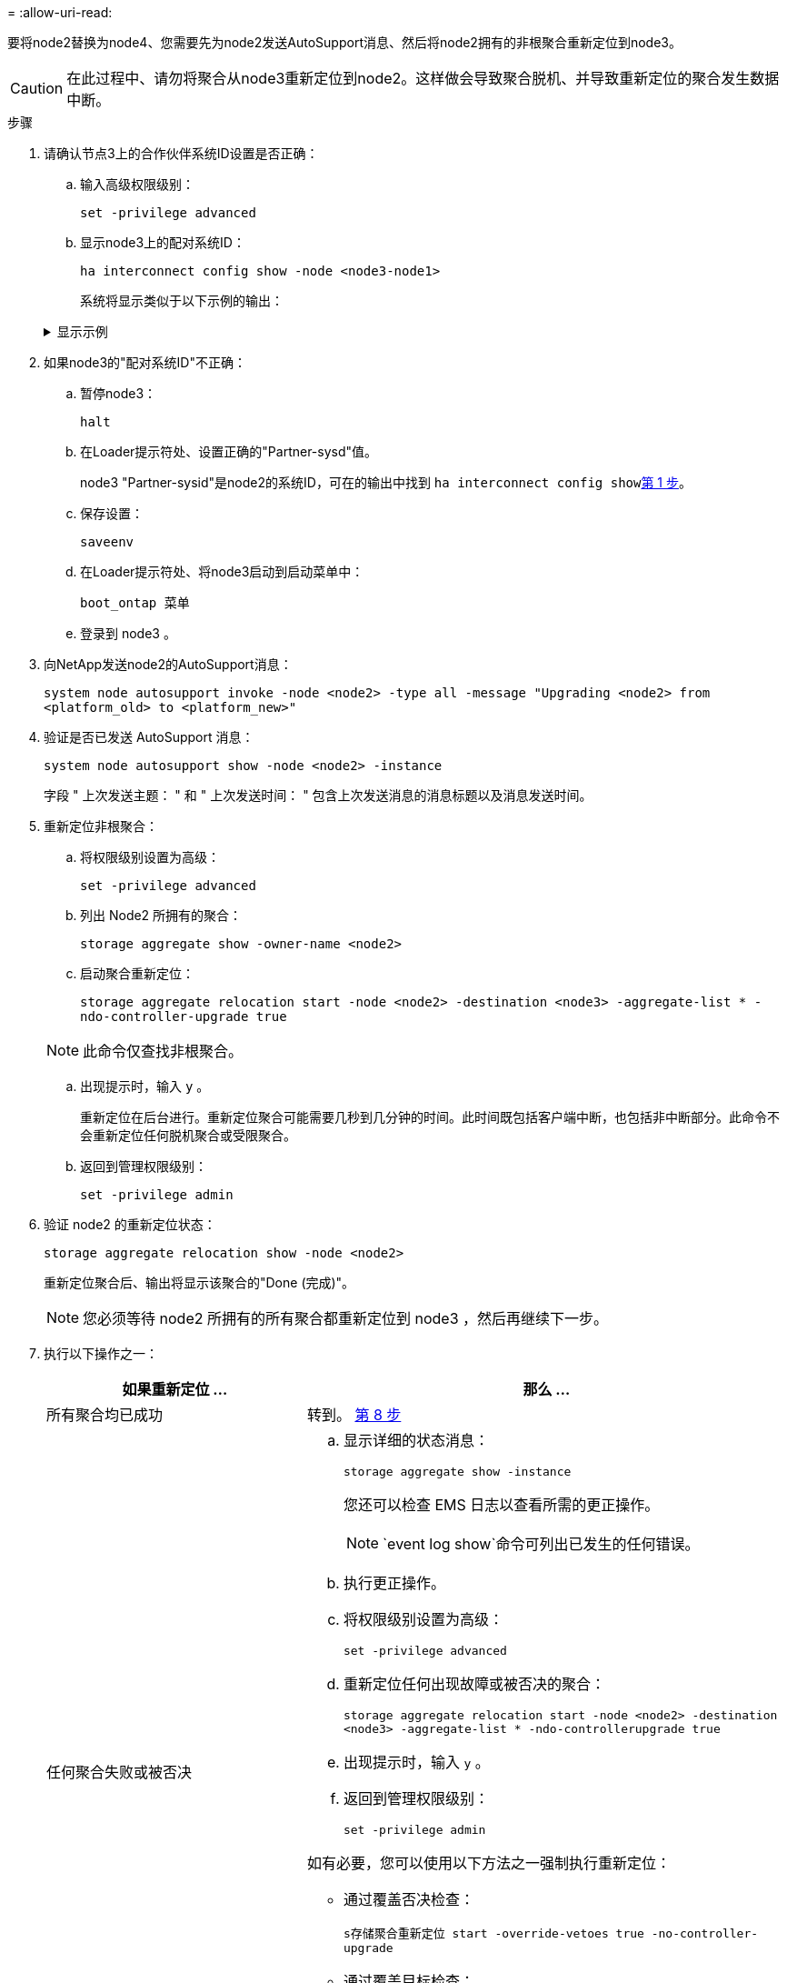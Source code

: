 = 
:allow-uri-read: 


要将node2替换为node4、您需要先为node2发送AutoSupport消息、然后将node2拥有的非根聚合重新定位到node3。


CAUTION: 在此过程中、请勿将聚合从node3重新定位到node2。这样做会导致聚合脱机、并导致重新定位的聚合发生数据中断。

[[verify-partner-sys-id]]
.步骤
. 请确认节点3上的合作伙伴系统ID设置是否正确：
+
.. 输入高级权限级别：
+
`set -privilege advanced`

.. 显示node3上的配对系统ID：
+
`ha interconnect config show -node <node3-node1>`

+
系统将显示类似于以下示例的输出：

+
.显示示例
[%collapsible]
====
[listing]
----
cluster::*> ha interconnect config show -node <node>
  (system ha interconnect config show)

                       Node: node3-node1
          Interconnect Type: RoCE
            Local System ID: <node3-system-id>
          Partner System ID: <node2-system-id>
       Connection Initiator: local
                  Interface: external

Port   IP Address
----   -----------------
e4a-17   0.0.0.0
e4b-18   0.0.0.0
----
====


. 如果node3的"配对系统ID"不正确：
+
.. 暂停node3：
+
`halt`

.. 在Loader提示符处、设置正确的"Partner-sysd"值。
+
node3 "Partner-sysid"是node2的系统ID，可在的输出中找到 `ha interconnect config show`<<verify-partner-sys-id,第 1 步>>。

.. 保存设置：
+
`saveenv`

.. 在Loader提示符处、将node3启动到启动菜单中：
+
`boot_ontap 菜单`

.. 登录到 node3 。


. 向NetApp发送node2的AutoSupport消息：
+
`system node autosupport invoke -node <node2> -type all -message "Upgrading <node2> from <platform_old> to <platform_new>"`

. 验证是否已发送 AutoSupport 消息：
+
`system node autosupport show -node <node2> -instance`

+
字段 " 上次发送主题： " 和 " 上次发送时间： " 包含上次发送消息的消息标题以及消息发送时间。

. [[relocate-step5]]重新定位非根聚合：
+
.. 将权限级别设置为高级：
+
`set -privilege advanced`

.. 列出 Node2 所拥有的聚合：
+
`storage aggregate show -owner-name <node2>`

.. 启动聚合重新定位：
+
`storage aggregate relocation start -node <node2> -destination <node3> -aggregate-list * -ndo-controller-upgrade true`

+

NOTE: 此命令仅查找非根聚合。

.. 出现提示时，输入 `y` 。
+
重新定位在后台进行。重新定位聚合可能需要几秒到几分钟的时间。此时间既包括客户端中断，也包括非中断部分。此命令不会重新定位任何脱机聚合或受限聚合。

.. 返回到管理权限级别：
+
`set -privilege admin`



. 验证 node2 的重新定位状态：
+
`storage aggregate relocation show -node <node2>`

+
重新定位聚合后、输出将显示该聚合的"Done (完成)"。

+

NOTE: 您必须等待 node2 所拥有的所有聚合都重新定位到 node3 ，然后再继续下一步。

. 执行以下操作之一：
+
[cols="35,65"]
|===
| 如果重新定位 ... | 那么 ... 


| 所有聚合均已成功 | 转到。 <<man_relocate_2_3_step8,第 8 步>> 


| 任何聚合失败或被否决  a| 
.. 显示详细的状态消息：
+
`storage aggregate show -instance`

+
您还可以检查 EMS 日志以查看所需的更正操作。

+

NOTE: `event log show`命令可列出已发生的任何错误。

.. 执行更正操作。
.. 将权限级别设置为高级：
+
`set -privilege advanced`

.. 重新定位任何出现故障或被否决的聚合：
+
`storage aggregate relocation start -node <node2> -destination <node3> -aggregate-list * -ndo-controllerupgrade true`

.. 出现提示时，输入 `y` 。
.. 返回到管理权限级别：
+
`set -privilege admin`



如有必要，您可以使用以下方法之一强制执行重新定位：

** 通过覆盖否决检查：
+
`s存储聚合重新定位 start -override-vetoes true -no-controller-upgrade`

** 通过覆盖目标检查：
+
`storage aggregate relocation start -override-destination-checks true -ndocontroller-upgrade`



有关 storage aggregate relocation 命令的详细信息，请转至 link:other_references.html["参考资料"] 要使用 cli_ 和 _disk ONTAP 9 命令链接到 _disk 和聚合管理：手册页参考 _ 。

|===
. 【 man_relocate_2_3_step8]] 验证 node3 上的所有非根聚合是否联机：
+
`storage aggregate show -node <node3> -state offline -root false`

+
如果任何聚合已脱机或变为外部聚合，则必须使其联机，每个聚合一次：

+
`storage aggregate online -aggregate <aggregate_name>`

. 验证 node3 上的所有卷是否均已联机：
+
`volume show -node <node3> -state offline`

+
如果 node3 上的任何卷脱机，则必须使其联机，每个卷一次：

+
`volume online -vserver <Vserver-name> -volume <volume-name>`

. 验证node2是否不拥有任何联机非根聚合：
+
`storage aggregate show -owner-name <node2> -ha-policy sfo -state online`

+
命令输出不应显示联机非根聚合，因为所有非根联机聚合都已重新定位到 node3 。


